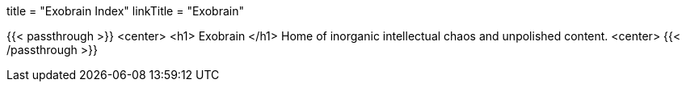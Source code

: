 +++
title = "Exobrain Index"
linkTitle = "Exobrain"
+++

{{< passthrough >}}
	<center>
		<h1> Exobrain </h1>
		Home of inorganic intellectual chaos and unpolished content.
	<center>
{{< /passthrough >}}
